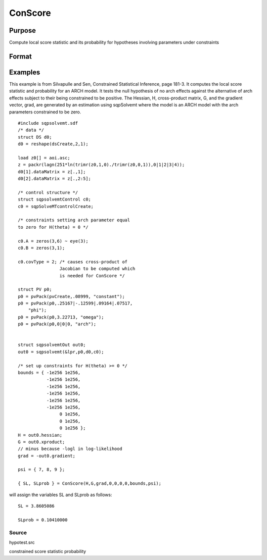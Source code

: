 
ConScore
==============================================

Purpose
----------------

Compute local score statistic and its probability for hypotheses involving parameters under constraints

Format
----------------
.. function:: ConScore(H,  G,  grad,  a,  b, c,  d,  bounds,  psi)

    :param H: Hessian of loglikelihood with respect to parameters.
    :type H: KxK matrix

    :param G: cross-product matrix of the first derivatives by observation. If not available set to  H.
    :type G: KxK matrix

    :param grad: gradient of loglikelihood with respect to parameters.
    :type grad: Kx1 vector

    :param a: linear equality constraint coefficients.
    :type a: MxK matrix

    :param b: linear equality constraint constants.
        
        These arguments specify the linear equality
        constraints of the following type:
        
        a * X = b
        
        where  X is the Kx1 parameter vector.
    :type b: Mx1 vector

    :param c: linear inequality constraint coefficients.
    :type c: MxK matrix

    :param d: linear inequality constraint constants.
        
        These arguments specify the linear inequality
        constraints of the following type:
        c * X >= d
        
        where X is the Kx1 parameter vector.
    :type d: Mx1 vector

    :param bounds: bounds on parameters. The first column
        contains the lower bounds, and the second column the
        upper bounds.
    :type bounds: Kx2 matrix

    :param psi: indices of the set of parameters in the hypothesis.
    :type psi: TODO

    :returns: SL (*scalar*), local score statistic of hypothesis.

    :returns: SLprob (*scalar*), probability of SL.

Examples
----------------
This example is from Silvapulle and Sen, Constrained Statistical Inference, page 181-3. It computes the local score statistic and probability for an ARCH
model. It tests the null hypothesis of no arch effects against the alternative of arch effects 
subject to their being constrained to be positive.
The Hessian, H, cross-product matrix, G, and the
gradient vector, grad, are generated by an
estimation using sqpSolvemt where the model is
an ARCH model with the arch parameters constrained to be zero.

::

    #include sqpsolvemt.sdf 
    /* data */
    struct DS d0;
    d0 = reshape(dsCreate,2,1);
     
    load z0[] = aoi.asc;
    z = packr(lagn(251*ln(trimr(z0,1,0)./trimr(z0,0,1)),0|1|2|3|4));
    d0[1].dataMatrix = z[.,1];
    d0[2].dataMatrix = z[.,2:5];
     
    /* control structure */
    struct sqpsolvemtControl c0;
    c0 = sqpSolveMTcontrolCreate;
     
    /* constraints setting arch parameter equal
    to zero for H(theta) = 0 */
     
    c0.A = zeros(3,6) ~ eye(3); 
    c0.B = zeros(3,1);
     
    c0.covType = 2; /* causes cross-product of
                    Jacobian to be computed which 
                    is needed for ConScore */
     
    struct PV p0;
    p0 = pvPack(pvCreate,.08999, "constant");
    p0 = pvPack(p0,.25167|-.12599|.09164|.07517, 
        "phi");
    p0 = pvPack(p0,3.22713, "omega");
    p0 = pvPack(p0,0|0|0, "arch");
     
     
    struct sqpsolvemtOut out0;
    out0 = sqpsolvemt(&lpr,p0,d0,c0);
    
    /* set up constraints for H(theta) >= 0 */
    bounds = { -1e256 1e256,
               -1e256 1e256,
               -1e256 1e256,
               -1e256 1e256,
               -1e256 1e256,
               -1e256 1e256,
                    0 1e256,
                    0 1e256,
                    0 1e256 };
    H = out0.hessian;
    G = out0.xproduct;
    // minus because -logl in log-likelihood
    grad = -out0.gradient; 
     
    psi = { 7, 8, 9 };
     
    { SL, SLprob } = ConScore(H,G,grad,0,0,0,0,bounds,psi);

will assign the variables SL and SLprob as follows:

::

    SL = 3.8605086
    
    SLprob = 0.10410000

Source
++++++

hypotest.src

constrained score statistic probability
